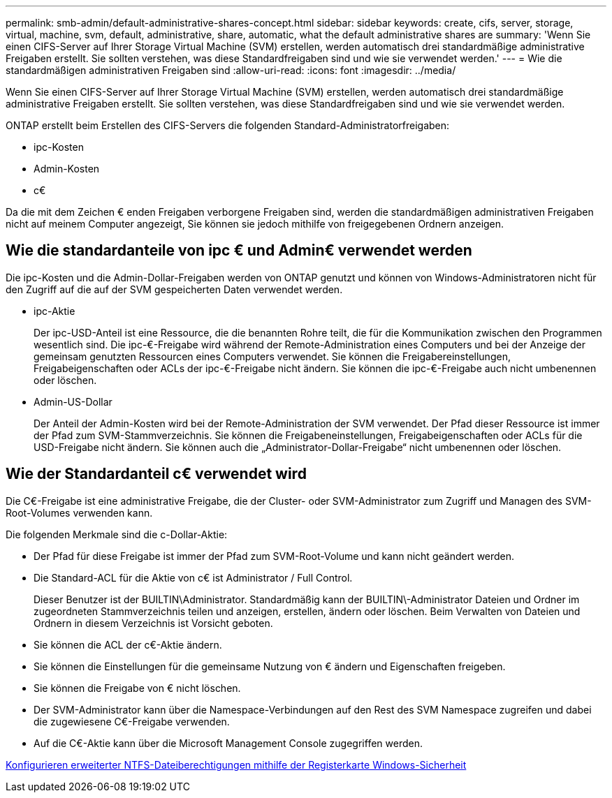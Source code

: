 ---
permalink: smb-admin/default-administrative-shares-concept.html 
sidebar: sidebar 
keywords: create, cifs, server, storage, virtual, machine, svm, default, administrative, share, automatic, what the default administrative shares are 
summary: 'Wenn Sie einen CIFS-Server auf Ihrer Storage Virtual Machine (SVM) erstellen, werden automatisch drei standardmäßige administrative Freigaben erstellt. Sie sollten verstehen, was diese Standardfreigaben sind und wie sie verwendet werden.' 
---
= Wie die standardmäßigen administrativen Freigaben sind
:allow-uri-read: 
:icons: font
:imagesdir: ../media/


[role="lead"]
Wenn Sie einen CIFS-Server auf Ihrer Storage Virtual Machine (SVM) erstellen, werden automatisch drei standardmäßige administrative Freigaben erstellt. Sie sollten verstehen, was diese Standardfreigaben sind und wie sie verwendet werden.

ONTAP erstellt beim Erstellen des CIFS-Servers die folgenden Standard-Administratorfreigaben:

* ipc-Kosten
* Admin-Kosten
* c€


Da die mit dem Zeichen € enden Freigaben verborgene Freigaben sind, werden die standardmäßigen administrativen Freigaben nicht auf meinem Computer angezeigt, Sie können sie jedoch mithilfe von freigegebenen Ordnern anzeigen.



== Wie die standardanteile von ipc € und Admin€ verwendet werden

Die ipc-Kosten und die Admin-Dollar-Freigaben werden von ONTAP genutzt und können von Windows-Administratoren nicht für den Zugriff auf die auf der SVM gespeicherten Daten verwendet werden.

* ipc-Aktie
+
Der ipc-USD-Anteil ist eine Ressource, die die benannten Rohre teilt, die für die Kommunikation zwischen den Programmen wesentlich sind. Die ipc-€-Freigabe wird während der Remote-Administration eines Computers und bei der Anzeige der gemeinsam genutzten Ressourcen eines Computers verwendet. Sie können die Freigabereinstellungen, Freigabeigenschaften oder ACLs der ipc-€-Freigabe nicht ändern. Sie können die ipc-€-Freigabe auch nicht umbenennen oder löschen.

* Admin-US-Dollar
+
Der Anteil der Admin-Kosten wird bei der Remote-Administration der SVM verwendet. Der Pfad dieser Ressource ist immer der Pfad zum SVM-Stammverzeichnis. Sie können die Freigabeneinstellungen, Freigabeigenschaften oder ACLs für die USD-Freigabe nicht ändern. Sie können auch die „Administrator-Dollar-Freigabe“ nicht umbenennen oder löschen.





== Wie der Standardanteil c€ verwendet wird

Die C€-Freigabe ist eine administrative Freigabe, die der Cluster- oder SVM-Administrator zum Zugriff und Managen des SVM-Root-Volumes verwenden kann.

Die folgenden Merkmale sind die c-Dollar-Aktie:

* Der Pfad für diese Freigabe ist immer der Pfad zum SVM-Root-Volume und kann nicht geändert werden.
* Die Standard-ACL für die Aktie von c€ ist Administrator / Full Control.
+
Dieser Benutzer ist der BUILTIN\Administrator. Standardmäßig kann der BUILTIN\-Administrator Dateien und Ordner im zugeordneten Stammverzeichnis teilen und anzeigen, erstellen, ändern oder löschen. Beim Verwalten von Dateien und Ordnern in diesem Verzeichnis ist Vorsicht geboten.

* Sie können die ACL der c€-Aktie ändern.
* Sie können die Einstellungen für die gemeinsame Nutzung von € ändern und Eigenschaften freigeben.
* Sie können die Freigabe von € nicht löschen.
* Der SVM-Administrator kann über die Namespace-Verbindungen auf den Rest des SVM Namespace zugreifen und dabei die zugewiesene C€-Freigabe verwenden.
* Auf die C€-Aktie kann über die Microsoft Management Console zugegriffen werden.


xref:configure-ntfs-windows-security-tab-task.adoc[Konfigurieren erweiterter NTFS-Dateiberechtigungen mithilfe der Registerkarte Windows-Sicherheit]
